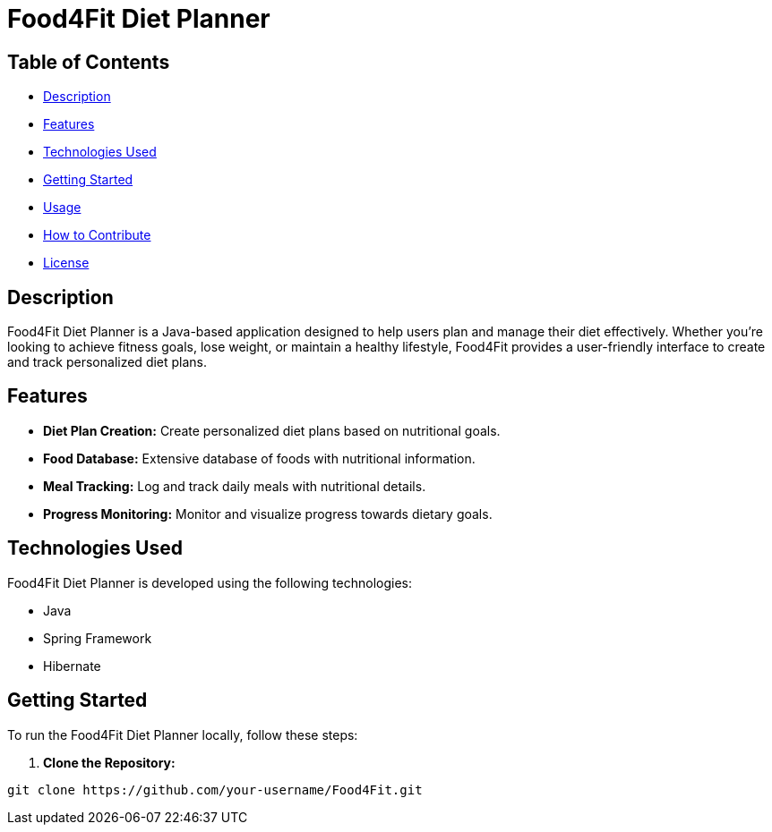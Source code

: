 = Food4Fit Diet Planner

:icons: font

== Table of Contents

* <<#description, Description>>
* <<#features, Features>>
* <<#technologies, Technologies Used>>
* <<#getting-started, Getting Started>>
* <<#usage, Usage>>
* <<#contribute, How to Contribute>>
* <<#license, License>>

== Description

Food4Fit Diet Planner is a Java-based application designed to help users plan and manage their diet effectively. Whether you're looking to achieve fitness goals, lose weight, or maintain a healthy lifestyle, Food4Fit provides a user-friendly interface to create and track personalized diet plans.

== Features

* **Diet Plan Creation:** Create personalized diet plans based on nutritional goals.
* **Food Database:** Extensive database of foods with nutritional information.
* **Meal Tracking:** Log and track daily meals with nutritional details.
* **Progress Monitoring:** Monitor and visualize progress towards dietary goals.

== Technologies Used

Food4Fit Diet Planner is developed using the following technologies:

* Java
* Spring Framework
* Hibernate

== Getting Started

To run the Food4Fit Diet Planner locally, follow these steps:

1. **Clone the Repository:**
```bash
git clone https://github.com/your-username/Food4Fit.git